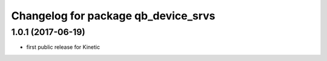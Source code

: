 ^^^^^^^^^^^^^^^^^^^^^^^^^^^^^^^^^^^^
Changelog for package qb_device_srvs
^^^^^^^^^^^^^^^^^^^^^^^^^^^^^^^^^^^^

1.0.1  (2017-06-19)
-------------------
* first public release for Kinetic
